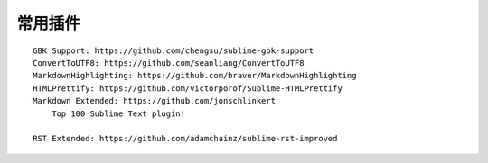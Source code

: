 常用插件
########

::
  
    GBK Support: https://github.com/chengsu/sublime-gbk-support
    ConvertToUTF8: https://github.com/seanliang/ConvertToUTF8
    MarkdownHighlighting: https://github.com/braver/MarkdownHighlighting
    HTMLPrettify: https://github.com/victorporof/Sublime-HTMLPrettify
    Markdown Extended: https://github.com/jonschlinkert
        Top 100 Sublime Text plugin!

    RST Extended: https://github.com/adamchainz/sublime-rst-improved





